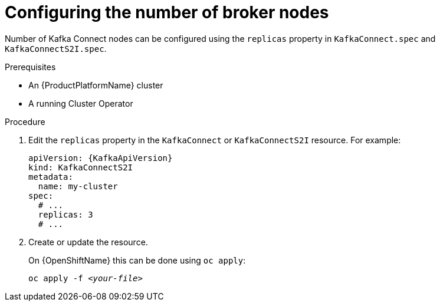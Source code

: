 // Module included in the following assemblies:
//
// assembly-kafka-connect-replicas.adoc

[id='proc-configuring-kafka-connect-replicas-{context}']
= Configuring the number of broker nodes

Number of Kafka Connect nodes can be configured using the `replicas` property in `KafkaConnect.spec` and `KafkaConnectS2I.spec`.

.Prerequisites

* An {ProductPlatformName} cluster
* A running Cluster Operator

.Procedure

. Edit the `replicas` property in the `KafkaConnect` or `KafkaConnectS2I` resource.
For example:
+
[source,yaml,subs=attributes+]
----
apiVersion: {KafkaApiVersion}
kind: KafkaConnectS2I
metadata:
  name: my-cluster
spec:
  # ...
  replicas: 3
  # ...
----
+
. Create or update the resource.
+
ifdef::Kubernetes[]
On {KubernetesName} this can be done using `kubectl apply`:
[source,shell,subs=+quotes]
kubectl apply -f _<your-file>_
+
endif::Kubernetes[]
On {OpenShiftName} this can be done using `oc apply`:
+
[source,shell,subs=+quotes]
oc apply -f _<your-file>_
